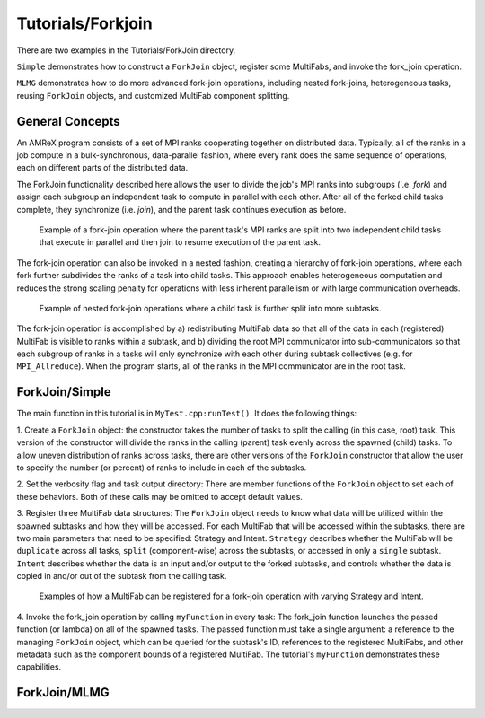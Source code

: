 .. role:: cpp(code)
   :language: c++

.. role:: fortran(code)
   :language: fortran

******************
Tutorials/Forkjoin
******************

There are two examples in the Tutorials/ForkJoin directory.

``Simple`` demonstrates how to construct a ``ForkJoin`` object, register
some MultiFabs, and invoke the fork_join operation.

``MLMG`` demonstrates how to do more advanced fork-join operations,
including nested fork-joins, heterogeneous tasks, reusing ``ForkJoin``
objects, and customized MultiFab component splitting.

**General Concepts**
====================

An AMReX program consists of a set of MPI ranks cooperating together on
distributed data.
Typically, all of the ranks in a job compute in a bulk-synchronous,
data-parallel fashion, where every rank does the same sequence of
operations, each on different parts of the distributed data.

The ForkJoin functionality described here allows the user to divide the
job's MPI ranks into subgroups (i.e. `fork`) and assign each subgroup
an independent task to compute in parallel with each other.
After all of the forked child tasks complete, they synchronize
(i.e. `join`), and the parent task continues execution as before.

.. figure:: fork_join_tasks.png
   :scale: 50 %
   :alt: Fork-Join Tasks

   Example of a fork-join operation where the parent task's MPI ranks are
   split into two independent child tasks that execute in parallel and
   then join to resume execution of the parent task.

The fork-join operation can also be invoked in a nested fashion,
creating a hierarchy of fork-join operations, where each fork further
subdivides the ranks of a task into child tasks.
This approach enables heterogeneous computation and reduces the strong
scaling penalty for operations with less inherent parallelism or with
large communication overheads.

.. figure:: nested_fork_join_tasks.png
   :scale: 50 %
   :alt: Nested Fork-Join Tasks

   Example of nested fork-join operations where a child task is further
   split into more subtasks.

The fork-join operation is accomplished by a) redistributing MultiFab
data so that all of the data in each (registered) MultiFab is visible
to ranks within a subtask, and b) dividing the root MPI communicator
into sub-communicators so that each subgroup of ranks in a tasks will
only synchronize with each other during subtask collectives (e.g. for
``MPI_Allreduce``).
When the program starts, all of the ranks in the MPI communicator are
in the root task.

**ForkJoin/Simple**
===================

The main function in this tutorial is in ``MyTest.cpp:runTest()``.
It does the following things:

1. Create a ``ForkJoin`` object: the constructor takes the number of
tasks to split the calling (in this case, root) task.
This version of the constructor will divide the ranks in the calling
(parent) task evenly across the spawned (child) tasks.
To allow uneven distribution of ranks across tasks, there are other
versions of the ``ForkJoin`` constructor that allow the user to specify
the number (or percent) of ranks to include in each of the subtasks.

2. Set the verbosity flag and task output directory:
There are member functions of the ``ForkJoin`` object to set each of
these behaviors.
Both of these calls may be omitted to accept default values.

3. Register three MultiFab data structures:
The ``ForkJoin`` object needs to know what data will be utilized within the
spawned subtasks and how they will be accessed.
For each MultiFab that will be accessed within the subtasks, there are
two main parameters that need to be specified: Strategy and Intent.
``Strategy`` describes whether the MultiFab will be ``duplicate`` across
all tasks, ``split`` (component-wise) across the subtasks, or accessed
in only a ``single`` subtask.
``Intent`` describes whether the data is an input and/or output to the
forked subtasks, and controls whether the data is copied in and/or out
of the subtask from the calling task.

.. figure:: mf_remap_hires.png
   :scale: 50 %
   :alt: Examples of how to register MultiFabs

   Examples of how a MultiFab can be registered for a fork-join operation
   with varying Strategy and Intent.

4. Invoke the fork_join operation by calling ``myFunction`` in every task:
The fork_join function launches the passed function (or lambda) on
all of the spawned tasks.
The passed function must take a single argument: a reference to the
managing ``ForkJoin`` object, which can be queried for the subtask's ID,
references to the registered MultiFabs, and other metadata such as the
component bounds of a registered MultiFab.
The tutorial's ``myFunction`` demonstrates these capabilities.

**ForkJoin/MLMG**
=================


